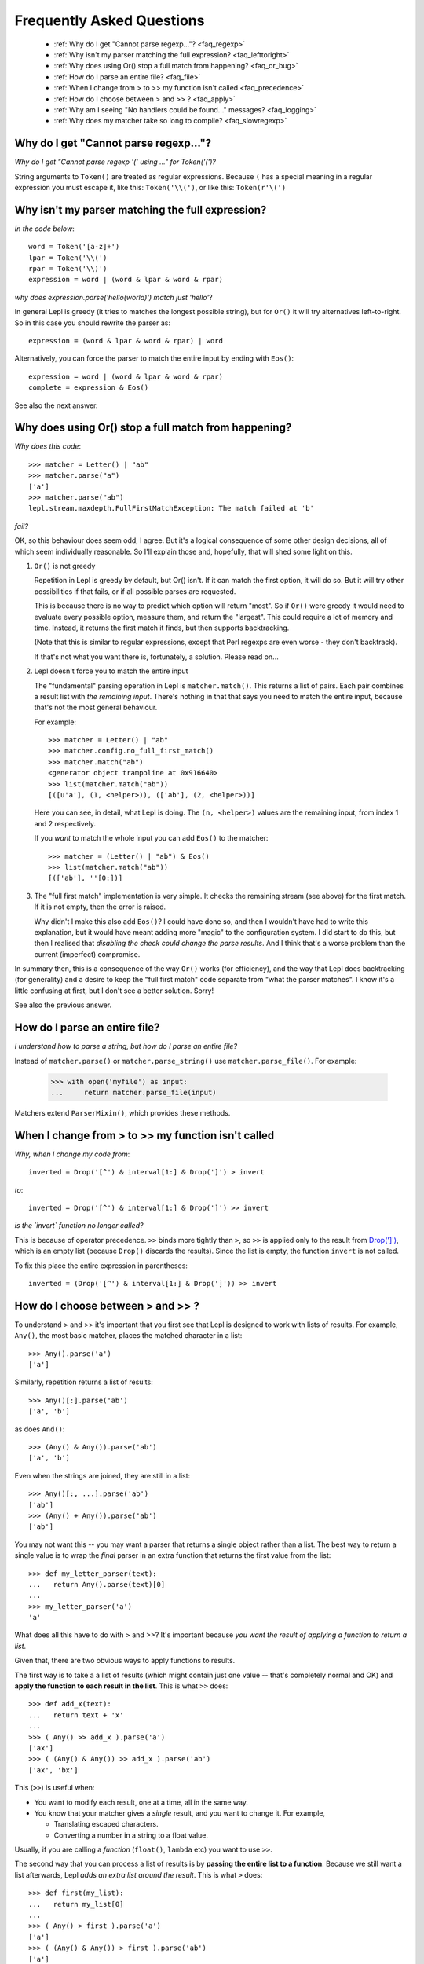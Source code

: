 
.. _faq:

Frequently Asked Questions
==========================

 * :ref:`Why do I get "Cannot parse regexp..."? <faq_regexp>`
 * :ref:`Why isn't my parser matching the full expression? <faq_lefttoright>`
 * :ref:`Why does using Or() stop a full match from happening? <faq_or_bug>`
 * :ref:`How do I parse an entire file? <faq_file>`
 * :ref:`When I change from > to >> my function isn't called <faq_precedence>`
 * :ref:`How do I choose between > and >> ? <faq_apply>`
 * :ref:`Why am I seeing "No handlers could be found..." messages? <faq_logging>`
 * :ref:`Why does my matcher take so long to compile? <faq_slowregexp>`


.. _faq_regexp:

Why do I get "Cannot parse regexp..."?
--------------------------------------

*Why do I get "Cannot parse regexp '(' using ..." for Token('(')?*

String arguments to ``Token()``
are treated as regular expressions.  Because ``(`` has a special meaning in a
regular expression you must escape it, like this: ``Token('\\(')``, or like
this: ``Token(r'\(')``


.. _faq_lefttoright:

Why isn't my parser matching the full expression?
-------------------------------------------------

*In the code below*::

    word = Token('[a-z]+')
    lpar = Token('\\(')
    rpar = Token('\\)')
    expression = word | (word & lpar & word & rpar)
    
*why does expression.parse('hello(world)') match just 'hello'*?

In general Lepl is greedy (it tries to matches the longest possible string), 
but for ``Or()`` it will try alternatives left-to-right.  So in this case you 
should rewrite the parser as::

    expression = (word & lpar & word & rpar) | word
    
Alternatively, you can force the parser to match the entire input by ending
with ``Eos()``::

    expression = word | (word & lpar & word & rpar)
    complete = expression & Eos()   

See also the next answer.


.. _faq_or_bug:

Why does using Or() stop a full match from happening?
-----------------------------------------------------

*Why does this code*::

    >>> matcher = Letter() | "ab"
    >>> matcher.parse("a")
    ['a']
    >>> matcher.parse("ab")
    lepl.stream.maxdepth.FullFirstMatchException: The match failed at 'b'

*fail?*

OK, so this behaviour does seem odd, I agree.  But it's a logical consequence
of some other design decisions, all of which seem individually reasonable.  So
I'll explain those and, hopefully, that will shed some light on this.

#. ``Or()`` is not greedy

   Repetition in Lepl is greedy by default, but Or() isn't.  If it can match
   the first option, it will do so.  But it will try other possibilities if
   that fails, or if all possible parses are requested.

   This is because there is no way to predict which option will return "most".
   So if ``Or()`` were greedy it
   would need to evaluate every possible option, measure them, and return the
   "largest".  This could require a lot of memory and time.  Instead, it
   returns the first match it finds, but then supports backtracking.

   (Note that this is similar to regular expressions, except that Perl regexps
   are even worse - they don't backtrack).

   If that's not what you want there is, fortunately, a solution.  Please read
   on...

#. Lepl doesn't force you to match the entire input

   The "fundamental" parsing operation in Lepl is ``matcher.match()``.  This returns a
   list of pairs.  Each pair combines a result list with `the remaining
   input`.  There's nothing in that that says you need to match the entire
   input, because that's not the most general behaviour.

   For example::

    >>> matcher = Letter() | "ab"
    >>> matcher.config.no_full_first_match()
    >>> matcher.match("ab")
    <generator object trampoline at 0x916640>
    >>> list(matcher.match("ab"))
    [([u'a'], (1, <helper>)), (['ab'], (2, <helper>))]

   Here you can see, in detail, what Lepl is doing.  The ``(n, <helper>)``
   values are the remaining input, from index 1 and 2 respectively.

   If you *want* to match the whole input you can add ``Eos()`` to the matcher::

    >>> matcher = (Letter() | "ab") & Eos()
    >>> list(matcher.match("ab"))
    [(['ab'], ''[0:])]

#. The "full first match" implementation is very simple.  It checks the
   remaining stream (see above) for the first match.  If it is not empty, then
   the error is raised.

   Why didn't I make this also add ``Eos()``?  I could have done so, and
   then I wouldn't have had to write this explanation, but it would have meant
   adding more "magic" to the configuration system.  I did start to do this,
   but then I realised that *disabling the check could change the parse
   results*.  And I think that's a worse problem than the current (imperfect)
   compromise.

In summary then, this is a consequence of the way ``Or()`` works (for efficiency), and
the way that Lepl does backtracking (for generality) and a desire to keep the
"full first match" code separate from "what the parser matches".  I know it's
a little confusing at first, but I don't see a better solution.  Sorry!

See also the previous answer.


.. _faq_file:

How do I parse an entire file?
------------------------------

*I understand how to parse a string, but how do I parse an entire file?*

Instead of ``matcher.parse()`` or
``matcher.parse_string()`` use
``matcher.parse_file()``.  For example:

  >>> with open('myfile') as input:
  ...     return matcher.parse_file(input)

Matchers extend ``ParserMixin()``, which provides these
methods.


.. _faq_precedence:

When I change from > to >> my function isn't called
---------------------------------------------------

*Why, when I change my code from*::

    inverted = Drop('[^') & interval[1:] & Drop(']') > invert
    
*to*::
          
    inverted = Drop('[^') & interval[1:] & Drop(']') >> invert      

*is the `invert` function no longer called?*

This is because of operator precedence.  ``>>`` binds more tightly than ``>``,
so ``>>`` is applied only to the result from `Drop(']')
<api/redirect.html#lepl.matchers.derived.Drop>`_, which is an empty list
(because ``Drop()`` discards the
results).  Since the list is empty, the function ``invert`` is not called.

To fix this place the entire expression in parentheses::

    inverted = (Drop('[^') & interval[1:] & Drop(']')) >> invert      


.. _faq_apply:

How do I choose between > and >> ?
----------------------------------

To understand > and >> it's important that you first see that Lepl is designed
to work with lists of results.  For example, ``Any()``, the most basic
matcher, places the matched character in a list::

  >>> Any().parse('a')
  ['a']

Similarly, repetition returns a list of results::

  >>> Any()[:].parse('ab')
  ['a', 'b']

as does ``And()``::

  >>> (Any() & Any()).parse('ab')
  ['a', 'b']

Even when the strings are joined, they are still in a list::

  >>> Any()[:, ...].parse('ab')
  ['ab']
  >>> (Any() + Any()).parse('ab')
  ['ab']

You may not want this -- you may want a parser that returns a single object
rather than a list.  The best way to return a single value is to wrap the
*final* parser in an extra function that returns the first value from the
list::

  >>> def my_letter_parser(text):
  ...   return Any().parse(text)[0]
  ...
  >>> my_letter_parser('a')
  'a'

What does all this have to do with > and >>?  It's important because *you want
the result of applying a function to return a list*.

Given that, there are two obvious ways to apply functions to results.

The first way is to take a a list of results (which might contain just one
value -- that's completely normal and OK) and **apply the function to each
result in the list**.  This is what ``>>`` does::

  >>> def add_x(text):
  ...   return text + 'x'
  ...
  >>> ( Any() >> add_x ).parse('a')
  ['ax']
  >>> ( (Any() & Any()) >> add_x ).parse('ab')
  ['ax', 'bx']

This (``>>``) is useful when:

* You want to modify each result, one at a time, all in the same way.

* You know that your matcher gives a *single* result, and you want to change
  it.  For example,

  * Translating escaped characters.

  * Converting a number in a string to a float value.

Usually, if you are calling a *function* (``float()``, ``lambda`` etc) you
want to use ``>>``.

The second way that you can process a list of results is by **passing the
entire list to a function**.  Because we still want a list afterwards, Lepl
*adds an extra list around the result*.  This is what ``>`` does::

  >>> def first(my_list):
  ...   return my_list[0]
  ...
  >>> ( Any() > first ).parse('a')
  ['a']
  >>> ( (Any() & Any()) > first ).parse('ab')
  ['a']

This is also useful for structuring results::

  >>> ( (Any() & Any()) > tuple ).parse('ab')
  [('a', 'b')]
  >>> ( (Any() & Any()) > list ).parse('ab')
  [['a', 'b']]
  >>> (( (Any() & Any()) > list ) & Any()).parse('abc')
  [['a', 'b'], 'c']

So ``>`` is useful when:

* You want to select some results.

* You want to build data structures around the results.

Usually, if you are calling a *constructor* (``Node()``, ``tuple()`` etc.) you want to
use ``>``.

.. _faq_logging:

Why am I seeing "No handlers could be found..." messages?
---------------------------------------------------------

*Why do I see this warning printed to stderr?*

::

  No handlers could be found for logger "lepl.parser.trampoline"

This is because Lepl is sending messages to the Python logging system (usually
debug information), but you don't have logging configured.

You can suppress the warning by adding the following somewhere in your code::

  from logging import basicConfig, ERROR
  basicConfig(level=ERROR)

but only do this if you are not using the logging package!

.. _faq_slowregexp:

Why does my matcher take so long to compile?
--------------------------------------------

*Why is the matcher taking several seconds just to compile?*

You are probably using ``Float()`` or ``Real()`` which are being compiled
internally to regular expressions.  The current regexp implementation is very
ineffecient when compiling such values.

In the future Lepl will move to a new regular expression engine.  For now, if
you don't need backtracking within the number and you are using a simple
parser without tokens (ie. no lexer), you can use these replacements (which
delegate to the system ``re`` library)::

  Real = lambda: Regexp(r'[\+\-]?(?:[0-9]*\.[0-9]+|[0-9]+\.|[0-9]+)(?:[eE][\+\-]?[0-9]+)?')
  Float = lambda: Regexp(r'[\+\-]?(?:[0-9]*\.[0-9]+(?:[eE][\+\-]?[0-9]+)?|[0-9]+\.(?:[eE][\+\-]?[0-9]+)?|[0-9]+[eE][\+\-]?[0-9]+)')

However, those will not improve the speed of the lexer (which will convert
them back to the the internal DFA implementation).

Another alternative is to use ``.config.no_compile_regexp()`` which will avoid
the compilation in some circumstances.  Again, this won't help when the lexer
is used.

Finally, remember that you can avoid recompiling your parser by making your
matcher just once and then re-using it.  It may be worth, for example,
creating a matcher in a global variable (or during set-up for the entire
suite) to re-use in a series of unit tests.

